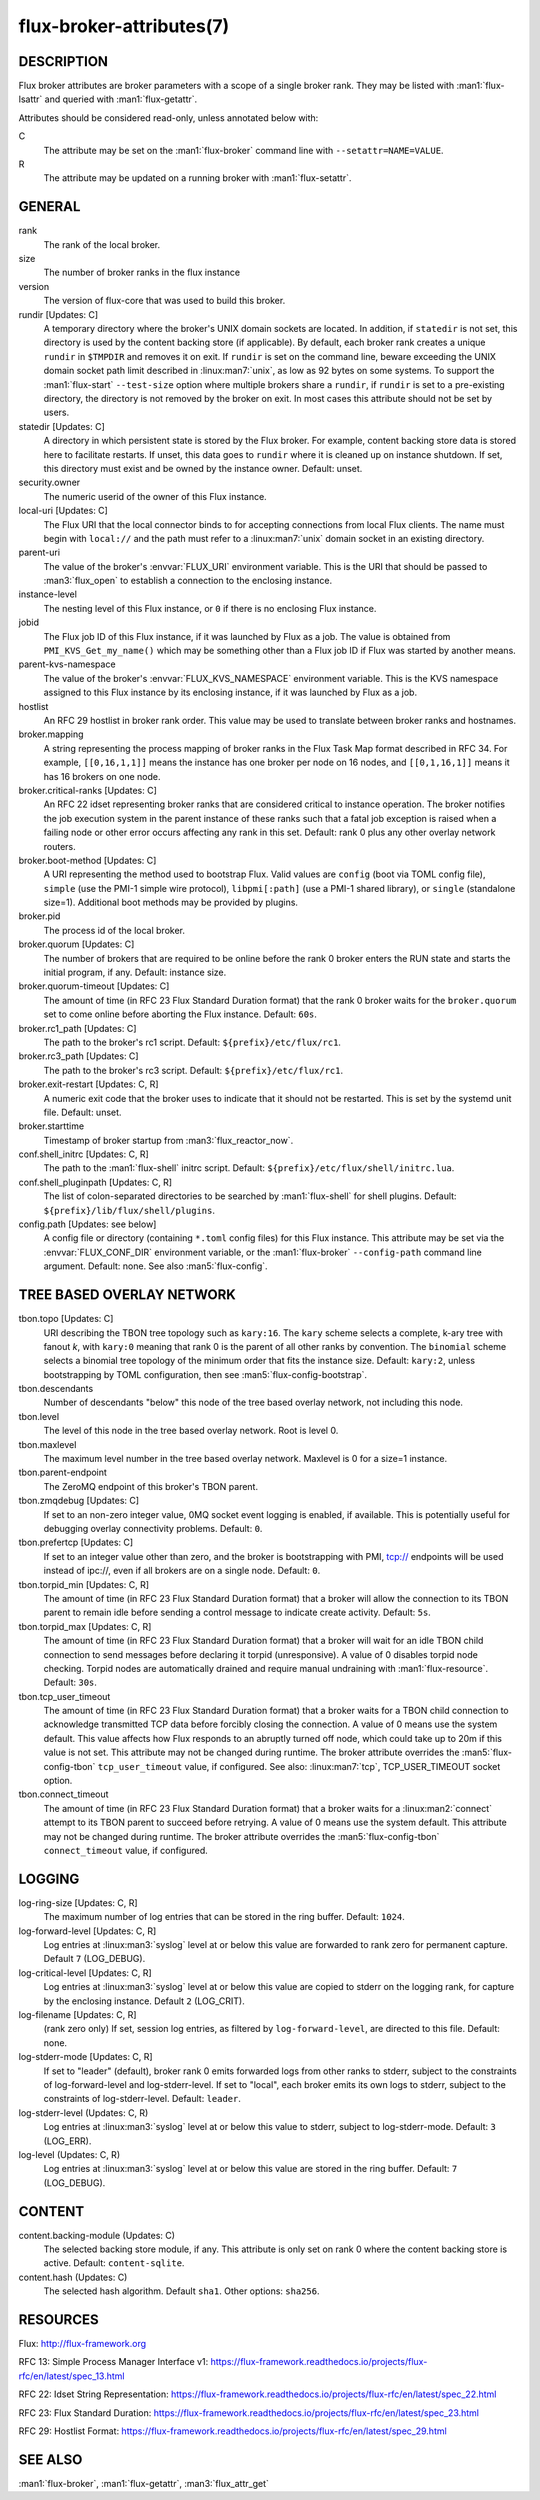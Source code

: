 =========================
flux-broker-attributes(7)
=========================


DESCRIPTION
===========

Flux broker attributes are broker parameters with a scope of a single broker
rank.  They may be listed with :man1:`flux-lsattr` and queried with
:man1:`flux-getattr`.

Attributes should be considered read-only, unless annotated below with:

C
   The attribute may be set on the :man1:`flux-broker` command line with
   ``--setattr=NAME=VALUE``.

R
   The attribute may be updated on a running broker with :man1:`flux-setattr`.


GENERAL
=======

rank
   The rank of the local broker.

size
   The number of broker ranks in the flux instance

version
   The version of flux-core that was used to build this broker.

rundir [Updates: C]
   A temporary directory where the broker's UNIX domain sockets are located.
   In addition, if ``statedir`` is not set, this directory is used by the
   content backing store (if applicable).  By default, each broker rank creates
   a unique ``rundir`` in ``$TMPDIR`` and removes it on exit.  If ``rundir`` is
   set on the command line, beware exceeding the UNIX domain socket path limit
   described in :linux:man7:`unix`, as low as 92 bytes on some systems.  To
   support the :man1:`flux-start` ``--test-size`` option where multiple brokers
   share a ``rundir``, if ``rundir`` is set to a pre-existing directory, the
   directory is not removed by the broker on exit.  In most cases this
   attribute should not be set by users.

statedir [Updates: C]
   A directory in which persistent state is stored by the Flux broker.  For
   example, content backing store data is stored here to facilitate restarts.
   If unset, this data goes to ``rundir`` where it is cleaned up on instance
   shutdown.  If set, this directory must exist and be owned by the instance
   owner.  Default: unset.

security.owner
   The numeric userid of the owner of this Flux instance.

local-uri [Updates: C]
   The Flux URI that the local connector binds to for accepting connections
   from local Flux clients.  The name must begin with ``local://``
   and the path must refer to a :linux:man7:`unix` domain socket in an
   existing directory.

parent-uri
   The value of the broker's :envvar:`FLUX_URI` environment variable.  This is
   the URI that should be passed to :man3:`flux_open` to establish a connection
   to the enclosing instance.

instance-level
   The nesting level of this Flux instance, or ``0`` if there is no enclosing
   Flux instance.

jobid
   The Flux job ID of this Flux instance, if it was launched by Flux as a job.
   The value is obtained from ``PMI_KVS_Get_my_name()`` which may be something
   other than a Flux job ID if Flux was started by another means.

parent-kvs-namespace
   The value of the broker's :envvar:`FLUX_KVS_NAMESPACE` environment variable.
   This is the KVS namespace assigned to this Flux instance by its enclosing
   instance, if it was launched by Flux as a job.

hostlist
   An RFC 29 hostlist in broker rank order.  This value may be used to
   translate between broker ranks and hostnames.

broker.mapping
   A string representing the process mapping of broker ranks in the Flux
   Task Map format described in RFC 34.  For example, ``[[0,16,1,1]]`` means
   the instance has one broker per node on 16 nodes, and ``[[0,1,16,1]]``
   means it has 16 brokers on one node.

broker.critical-ranks [Updates: C]
   An RFC 22 idset representing broker ranks that are considered critical
   to instance operation. The broker notifies the job execution system in
   the parent instance of these ranks such that a fatal job exception
   is raised when a failing node or other error occurs affecting any rank
   in this set. Default: rank 0 plus any other overlay network routers.

broker.boot-method [Updates: C]
   A URI representing the method used to bootstrap Flux.  Valid values are
   ``config`` (boot via TOML config file), ``simple`` (use the PMI-1 simple
   wire protocol), ``libpmi[:path]`` (use a PMI-1 shared library), or
   ``single`` (standalone size=1).  Additional boot methods may be provided
   by plugins.

broker.pid
   The process id of the local broker.

broker.quorum [Updates: C]
   The number of brokers that are required to be online before the rank 0
   broker enters the RUN state and starts the initial program, if any.
   Default: instance size.

broker.quorum-timeout [Updates: C]
   The amount of time (in RFC 23 Flux Standard Duration format) that the
   rank 0 broker waits for the ``broker.quorum`` set to come online before
   aborting the Flux instance.   Default: ``60s``.

broker.rc1_path [Updates: C]
   The path to the broker's rc1 script.  Default: ``${prefix}/etc/flux/rc1``.

broker.rc3_path [Updates: C]
   The path to the broker's rc3 script.  Default: ``${prefix}/etc/flux/rc1``.

broker.exit-restart [Updates: C, R]
   A numeric exit code that the broker uses to indicate that it should not be
   restarted.  This is set by the systemd unit file.  Default: unset.

broker.starttime
   Timestamp of broker startup from :man3:`flux_reactor_now`.

conf.shell_initrc [Updates: C, R]
   The path to the :man1:`flux-shell` initrc script.  Default:
   ``${prefix}/etc/flux/shell/initrc.lua``.

conf.shell_pluginpath [Updates: C, R]
   The list of colon-separated directories to be searched by :man1:`flux-shell`
   for shell plugins.  Default: ``${prefix}/lib/flux/shell/plugins``.

config.path [Updates: see below]
   A config file or directory (containing ``*.toml`` config files) for
   this Flux instance. This attribute may be set via the :envvar:`FLUX_CONF_DIR`
   environment variable, or the :man1:`flux-broker` ``--config-path``
   command line argument.  Default: none.  See also :man5:`flux-config`.


TREE BASED OVERLAY NETWORK
==========================

tbon.topo [Updates: C]
   URI describing the TBON tree topology such as ``kary:16``.  The ``kary``
   scheme selects a complete, k-ary tree with fanout *k*, with ``kary:0``
   meaning that rank 0 is the parent of all other ranks by convention.  The
   ``binomial`` scheme selects a binomial tree topology of the minimum order
   that fits the instance size.  Default: ``kary:2``, unless bootstrapping by
   TOML configuration, then see :man5:`flux-config-bootstrap`.

tbon.descendants
   Number of descendants "below" this node of the tree based
   overlay network, not including this node.

tbon.level
   The level of this node in the tree based overlay network.
   Root is level 0.

tbon.maxlevel
   The maximum level number in the tree based overlay network.
   Maxlevel is 0 for a size=1 instance.

tbon.parent-endpoint
   The ZeroMQ endpoint of this broker's TBON parent.

tbon.zmqdebug [Updates: C]
   If set to an non-zero integer value, 0MQ socket event logging is enabled,
   if available.  This is potentially useful for debugging overlay
   connectivity problems.  Default: ``0``.

tbon.prefertcp [Updates: C]
   If set to an integer value other than zero, and the broker is bootstrapping
   with PMI, tcp:// endpoints will be used instead of ipc://, even if all
   brokers are on a single node.  Default: ``0``.

tbon.torpid_min [Updates: C, R]
   The amount of time (in RFC 23 Flux Standard Duration format) that a broker
   will allow the connection to its TBON parent to remain idle before sending a
   control message to indicate create activity.  Default: ``5s``.

tbon.torpid_max [Updates: C, R]
   The amount of time (in RFC 23 Flux Standard Duration format) that a broker
   will wait for an idle TBON child connection to send messages before
   declaring it torpid (unresponsive).  A value of 0 disables torpid node
   checking.  Torpid nodes are automatically drained and require manual
   undraining with :man1:`flux-resource`.  Default: ``30s``.

tbon.tcp_user_timeout
   The amount of time (in RFC 23 Flux Standard Duration format) that a broker
   waits for a TBON child connection to acknowledge transmitted TCP data
   before forcibly closing the connection.  A value of 0 means use the system
   default.  This value affects how Flux responds to an abruptly turned off
   node, which could take up to 20m if this value is not set.  This attribute
   may not be changed during runtime.  The broker attribute overrides
   the :man5:`flux-config-tbon` ``tcp_user_timeout`` value, if configured.
   See also: :linux:man7:`tcp`, TCP_USER_TIMEOUT socket option.

tbon.connect_timeout
   The amount of time (in RFC 23 Flux Standard Duration format) that a broker
   waits for a :linux:man2:`connect` attempt to its TBON parent to succeed
   before retrying.  A value of 0 means use the system default.  This
   attribute may not be changed during runtime.  The broker attribute
   overrides the :man5:`flux-config-tbon` ``connect_timeout`` value, if
   configured.

LOGGING
=======

log-ring-size [Updates: C, R]
   The maximum number of log entries that can be stored in the ring buffer.
   Default: ``1024``.

log-forward-level [Updates: C, R]
   Log entries at :linux:man3:`syslog` level at or below this value
   are forwarded to rank zero for permanent capture.  Default ``7``
   (LOG_DEBUG).

log-critical-level [Updates: C, R]
   Log entries at :linux:man3:`syslog` level at or below this value
   are copied to stderr on the logging rank, for capture by the
   enclosing instance.  Default ``2`` (LOG_CRIT).

log-filename [Updates: C, R]
   (rank zero only) If set, session log entries, as filtered by
   ``log-forward-level``, are directed to this file.  Default: none.

log-stderr-mode [Updates: C, R]
   If set to "leader" (default), broker rank 0 emits forwarded logs from
   other ranks to stderr, subject to the constraints of log-forward-level
   and log-stderr-level.  If set to "local", each broker emits its own
   logs to stderr, subject to the constraints of log-stderr-level.
   Default: ``leader``.

log-stderr-level (Updates: C, R)
   Log entries at :linux:man3:`syslog` level at or below this value to
   stderr, subject to log-stderr-mode.  Default: ``3`` (LOG_ERR).

log-level (Updates: C, R)
   Log entries at :linux:man3:`syslog` level at or below this value
   are stored in the ring buffer.  Default: ``7`` (LOG_DEBUG).


CONTENT
=======

content.backing-module (Updates: C)
   The selected backing store module, if any. This attribute is only set
   on rank 0 where the content backing store is active.  Default:
   ``content-sqlite``.

content.hash (Updates: C)
   The selected hash algorithm.  Default ``sha1``.  Other options: ``sha256``.


RESOURCES
=========

Flux: http://flux-framework.org

RFC 13: Simple Process Manager Interface v1: https://flux-framework.readthedocs.io/projects/flux-rfc/en/latest/spec_13.html

RFC 22: Idset String Representation: https://flux-framework.readthedocs.io/projects/flux-rfc/en/latest/spec_22.html

RFC 23: Flux Standard Duration: https://flux-framework.readthedocs.io/projects/flux-rfc/en/latest/spec_23.html

RFC 29: Hostlist Format: https://flux-framework.readthedocs.io/projects/flux-rfc/en/latest/spec_29.html


SEE ALSO
========

:man1:`flux-broker`, :man1:`flux-getattr`, :man3:`flux_attr_get`
